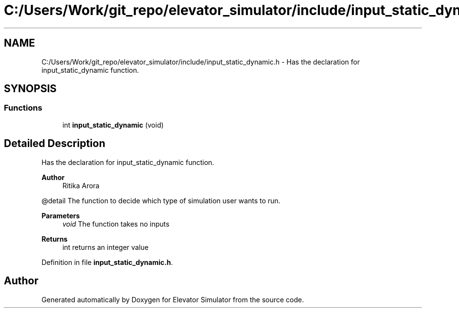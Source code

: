 .TH "C:/Users/Work/git_repo/elevator_simulator/include/input_static_dynamic.h" 3 "Fri Apr 24 2020" "Version 2.0" "Elevator Simulator" \" -*- nroff -*-
.ad l
.nh
.SH NAME
C:/Users/Work/git_repo/elevator_simulator/include/input_static_dynamic.h \- Has the declaration for input_static_dynamic function\&.  

.SH SYNOPSIS
.br
.PP
.SS "Functions"

.in +1c
.ti -1c
.RI "int \fBinput_static_dynamic\fP (void)"
.br
.in -1c
.SH "Detailed Description"
.PP 
Has the declaration for input_static_dynamic function\&. 


.PP
\fBAuthor\fP
.RS 4
Ritika Arora
.RE
.PP
@detail The function to decide which type of simulation user wants to run\&.
.PP
\fBParameters\fP
.RS 4
\fIvoid\fP The function takes no inputs
.RE
.PP
\fBReturns\fP
.RS 4
int returns an integer value 
.RE
.PP

.PP
Definition in file \fBinput_static_dynamic\&.h\fP\&.
.SH "Author"
.PP 
Generated automatically by Doxygen for Elevator Simulator from the source code\&.
